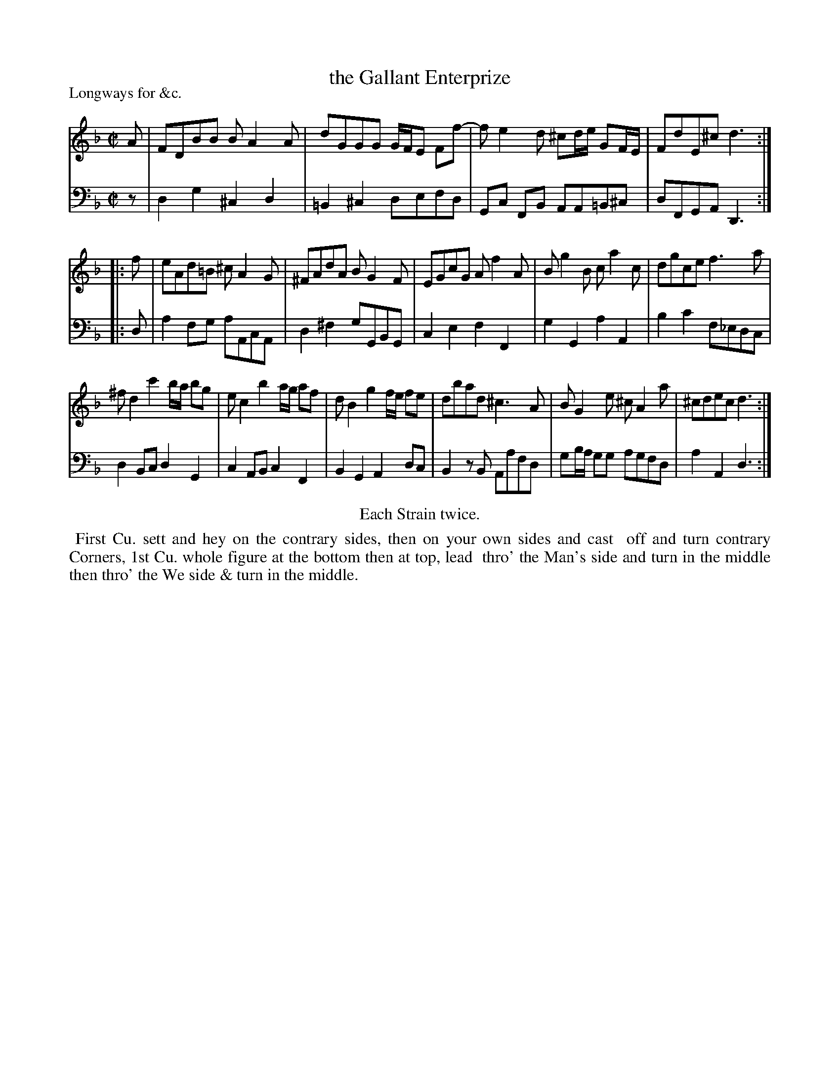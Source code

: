 X: 1
T: the Gallant Enterprize
P: Longways for &c.
%R: reel
B: "Caledonian Country Dances" printed by John Walsh for John Johnson, London
S: 1: CCDTB http://imslp.org/wiki/Caledonian_Country_Dances_with_a_Thorough_Bass_(Various) p.48
Z: 2013 John Chambers <jc:trillian.mit.edu>
N: Repeats added to satisfy the "Each Strain twice" instruction.
N: The 2nd part has 11 bars.
M: C|
L: 1/8
K: Dm
% - - - - - - - - - - - - - - - - - - - - - - - - -
% Voice 1 is reformatted to get 3 reasonable staff lengths.
V: 1
A |\
FDBB BA2A | dGGG G/F/E Ff- | fe2d ^cd/e/ GF/E/ | FdE^c d3 :|
|: f |\
eAd=B ^cA2G | ^FAdA BG2F | EGcG Af2A | Bg2B ca2c | dgce f3a |
^fd2c'2 b/a/ bg | ec2b2 a/g/ af | dB2g2 f/e/ fe | dbad ^c3A | BG2e ^cA2a | ^cdec d3 :|
% - - - - - - - - - - - - - - - - - - - - - - - - -
% Voice 2 preserves the original staff breaks.
V: 2 clef=bass middle=d
z |\
d2g2 ^c2d2 | =B2^c2 defd | Gc FB AA=B^c | dFGA D3 :: d |\
a2fg aAcA | d2^f2 gGBG | c2e2
f2F2 |\
g2G2 a2A2 | b2c'2 f_edc | d2Bc d2G2 | c2AB c2F2 |\
B2G2 A2dc | B2zB Aafd | gb/a/ gg agfd | a2A2 d3 :|
% - - - - - - - - - - - - - - - - - - - - - - - - -
%%center Each Strain twice.
%%begintext align
%% First Cu. sett and hey on the contrary sides, then on your own sides and cast
%% off and turn contrary Corners, 1st Cu. whole figure at the bottom then at top, lead
%% thro' the Man's side and turn in the middle then thro' the We side & turn in the middle.
%%endtext
